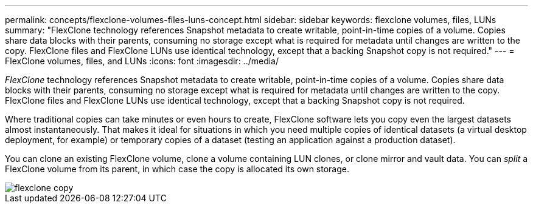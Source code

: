---
permalink: concepts/flexclone-volumes-files-luns-concept.html
sidebar: sidebar
keywords: flexclone volumes, files, LUNs
summary: "FlexClone technology references Snapshot metadata to create writable, point-in-time copies of a volume. Copies share data blocks with their parents, consuming no storage except what is required for metadata until changes are written to the copy. FlexClone files and FlexClone LUNs use identical technology, except that a backing Snapshot copy is not required."
---
= FlexClone volumes, files, and LUNs
:icons: font
:imagesdir: ../media/

[.lead]
_FlexClone_ technology references Snapshot metadata to create writable, point-in-time copies of a volume. Copies share data blocks with their parents, consuming no storage except what is required for metadata until changes are written to the copy. FlexClone files and FlexClone LUNs use identical technology, except that a backing Snapshot copy is not required.

Where traditional copies can take minutes or even hours to create, FlexClone software lets you copy even the largest datasets almost instantaneously. That makes it ideal for situations in which you need multiple copies of identical datasets (a virtual desktop deployment, for example) or temporary copies of a dataset (testing an application against a production dataset).

You can clone an existing FlexClone volume, clone a volume containing LUN clones, or clone mirror and vault data. You can _split_ a FlexClone volume from its parent, in which case the copy is allocated its own storage.

image::../media/flexclone-copy.gif[]
